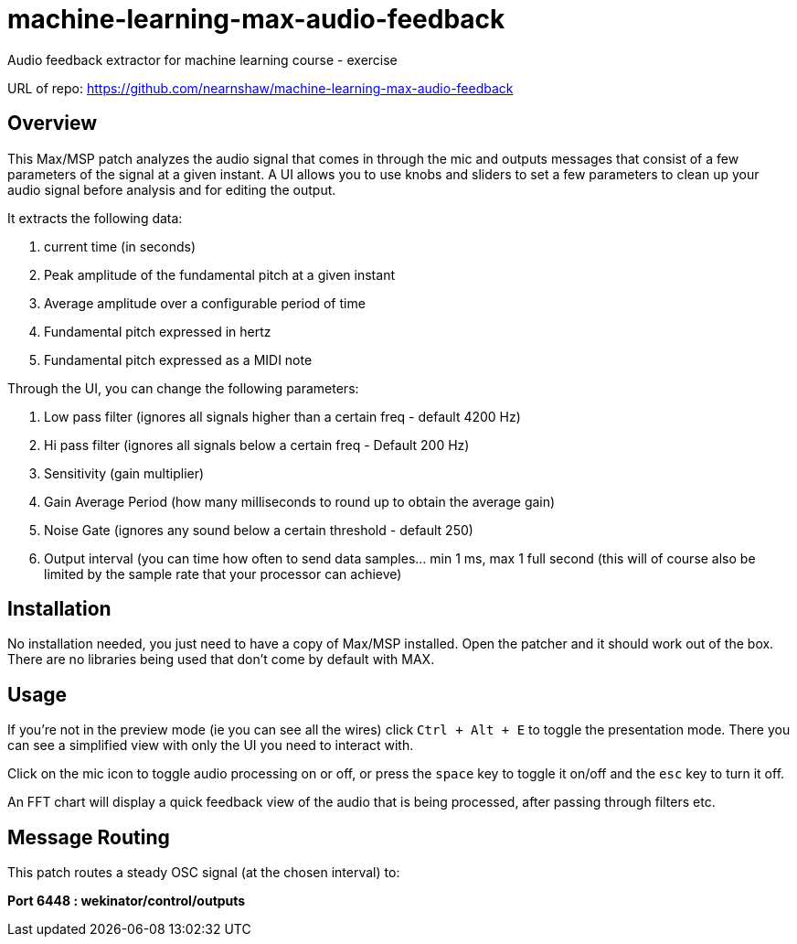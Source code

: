= machine-learning-max-audio-feedback
Audio feedback extractor for machine learning course - exercise


URL of repo:
https://github.com/nearnshaw/machine-learning-max-audio-feedback


== Overview

This Max/MSP patch analyzes the audio signal that comes in through the mic and outputs messages that consist of a few parameters of the signal at a given instant. A UI allows you to use knobs and sliders to set a few parameters to clean up your audio signal before analysis and for editing the output.

It extracts the following data:

. current time (in seconds)
. Peak amplitude of the fundamental pitch at a given instant
. Average amplitude over a configurable period of time
. Fundamental pitch expressed in hertz
. Fundamental pitch expressed as a MIDI note


Through the UI, you can change the following parameters:

. Low pass filter (ignores all signals higher than a certain freq - default 4200 Hz)
. Hi pass filter (ignores all signals below a certain freq - Default 200 Hz)
. Sensitivity (gain multiplier)
. Gain Average Period (how many milliseconds to round up to obtain the average gain)
. Noise Gate (ignores any sound below a certain threshold - default 250)
. Output interval (you can time how often to send data samples... min 1 ms, max 1 full second  (this will of course also be limited by the sample rate that your processor can achieve)

== Installation

No installation needed, you just need to have a copy of Max/MSP installed. Open the patcher and it should work out of the box. There are no libraries being used that don't come by default with MAX.

== Usage

If you're not in the preview mode (ie you can see all the wires) click `Ctrl + Alt + E` to toggle the presentation mode. There you can see a simplified view with only the UI you need to interact with.

Click on the mic icon to toggle audio processing on or off, or press the `space` key to toggle it on/off and the `esc` key to turn it off.

An FFT chart will display a quick feedback view of the audio that is being processed, after passing through filters etc.

== Message Routing

This patch routes a steady OSC signal (at the chosen interval) to:

*Port 6448 : wekinator/control/outputs*


